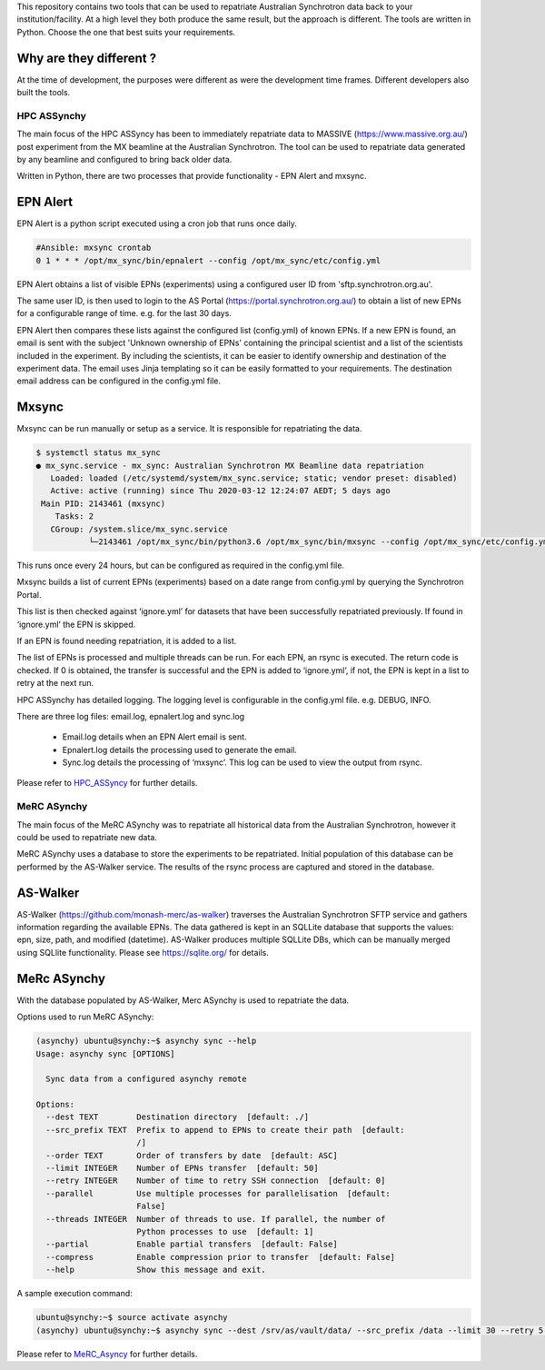 This repository contains two tools that can be used to repatriate Australian
Synchrotron data back to your institution/facility. At a high level they both
produce the same result, but the approach is different. The tools are written in
Python. Choose the one that best suits your requirements.

Why are they different ?
------------------------

At the time of development, the purposes were different as were the
development time frames. Different developers also built the tools.

HPC ASSynchy
============

The main focus of the HPC ASSyncy has been to immediately repatriate data to
MASSIVE (https://www.massive.org.au/) post experiment from the MX beamline at
the Australian Synchrotron. The tool can be used to repatriate data generated by
any beamline and configured to bring back older data.

Written in Python, there are two processes that provide functionality - EPN Alert
and mxsync.

.. figure:: HPC_ASSyncy/HPC_ASSyncy.png


EPN Alert
---------

EPN Alert is a python script executed using a cron job that runs once daily.

.. code-block:: bash

    #Ansible: mxsync crontab
    0 1 * * * /opt/mx_sync/bin/epnalert --config /opt/mx_sync/etc/config.yml

EPN Alert obtains a list of visible EPNs (experiments) using a configured user ID
from 'sftp.synchrotron.org.au'.

The same user ID, is then used to login to the AS Portal
(https://portal.synchrotron.org.au/) to obtain a list of new EPNs for a
configurable range of time. e.g. for the last 30 days.

EPN Alert then compares these lists against the configured list (config.yml) of
known EPNs. If a new EPN is found, an email is sent with the subject
'Unknown ownership of EPNs' containing the principal scientist and a list of the
scientists included in the experiment. By including the scientists, it can be easier
to identify ownership and destination of the experiment data.
The email uses Jinja templating so it can be easily formatted to your requirements.
The destination email address can be configured in the config.yml file.

Mxsync
------

Mxsync can be run manually or setup as a service. It is responsible for repatriating
the data.

.. code-block:: bash

    $ systemctl status mx_sync
    ● mx_sync.service - mx_sync: Australian Synchrotron MX Beamline data repatriation
       Loaded: loaded (/etc/systemd/system/mx_sync.service; static; vendor preset: disabled)
       Active: active (running) since Thu 2020-03-12 12:24:07 AEDT; 5 days ago
     Main PID: 2143461 (mxsync)
        Tasks: 2
       CGroup: /system.slice/mx_sync.service
               └─2143461 /opt/mx_sync/bin/python3.6 /opt/mx_sync/bin/mxsync --config /opt/mx_sync/etc/config.yml --execute

This runs once every 24 hours, but can be configured as required in the config.yml file.

Mxsync builds a list of current EPNs (experiments) based on a date range from config.yml by
querying the Synchrotron Portal.

This list is then checked against ‘ignore.yml’ for datasets that have been successfully
repatriated previously. If found in ‘ignore.yml’ the EPN is skipped.

If an EPN is found needing repatriation, it is added to a list.

The list of EPNs is processed and multiple threads can be run.
For each EPN, an rsync is executed. The return code is checked. If 0 is obtained,
the transfer is successful and the EPN is added to ‘ignore.yml’, if not, the EPN
is kept in a list to retry at the next run.

HPC ASSynchy has detailed logging. The logging level is configurable in the
config.yml file. e.g. DEBUG, INFO.

There are three log files: email.log, epnalert.log and sync.log

 - Email.log details when an EPN Alert email is sent.
 - Epnalert.log details the processing used to generate the email.
 - Sync.log details the processing of ‘mxsync’. This log can be used to view the output from rsync.

Please refer to `HPC_ASSyncy <HPC_ASSyncy/README.rst>`_  for further details.

MeRC ASynchy
============

The main focus of the MeRC ASynchy was to repatriate all historical data from
the Australian Synchrotron, however it could be used to repatriate new data.

MeRC ASynchy uses a database to store the experiments to be repatriated. Initial
population of this database can be performed by the AS-Walker service. The
results of the rsync process are captured and stored in the database.

.. figure:: MeRC_Asyncy/MeRC_Asyncy.png

AS-Walker
---------

AS-Walker (https://github.com/monash-merc/as-walker) traverses the Australian
Synchrotron SFTP service and gathers information regarding the available EPNs.
The data gathered is kept in an SQLLite database that supports the values: epn,
size, path, and modified (datetime). AS-Walker produces multiple SQLLite DBs, which
can be manually merged using SQLlite functionality. Please see
https://sqlite.org/ for details.

MeRc ASynchy
------------

With the database populated by AS-Walker, Merc ASynchy is used to repatriate the
data.

Options used to run MeRC ASynchy:

.. code-block:: bash

    (asynchy) ubuntu@synchy:~$ asynchy sync --help
    Usage: asynchy sync [OPTIONS]

      Sync data from a configured asynchy remote

    Options:
      --dest TEXT        Destination directory  [default: ./]
      --src_prefix TEXT  Prefix to append to EPNs to create their path  [default:
                         /]
      --order TEXT       Order of transfers by date  [default: ASC]
      --limit INTEGER    Number of EPNs transfer  [default: 50]
      --retry INTEGER    Number of time to retry SSH connection  [default: 0]
      --parallel         Use multiple processes for parallelisation  [default:
                         False]
      --threads INTEGER  Number of threads to use. If parallel, the number of
                         Python processes to use  [default: 1]
      --partial          Enable partial transfers  [default: False]
      --compress         Enable compression prior to transfer  [default: False]
      --help             Show this message and exit.

A sample execution command:

.. code-block:: bash

    ubuntu@synchy:~$ source activate asynchy
    (asynchy) ubuntu@synchy:~$ asynchy sync --dest /srv/as/vault/data/ --src_prefix /data --limit 30 --retry 5 --parallel --threads 2

Please refer to `MeRC_Asyncy <MeRC_Asyncy/README.rst>`_  for further details.
